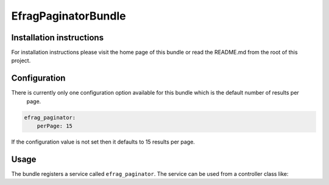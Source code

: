 EfragPaginatorBundle
====================

Installation instructions
-------------------------

For installation instructions please visit the home page of this bundle or read the README.md from the root of this
project.

Configuration
-------------

There is currently only one configuration option available for this bundle which is the default number of results per
 page.

.. code-block:: yaml

    efrag_paginator:
        perPage: 15

If the configuration value is not set then it defaults to 15 results per page.

Usage
-----

The bundle registers a service called ``efrag_paginator``. The service can be used from a controller class like:

.. code-block:: php
    $links = $this->get('efrag_paginator')
        ->setPerPage(10) // to override the default per page number of results
        ->setTotal(20) // the total number of results returned by a search
        ->setRoute('app_search') // the symfony defined named route for the search page
        ->setRouteParameters(['type' => 'foo']) // the required parameters for the proper generation of the route
        ->getLinks(1); // gets the link array assuming we are viewing the first result page
